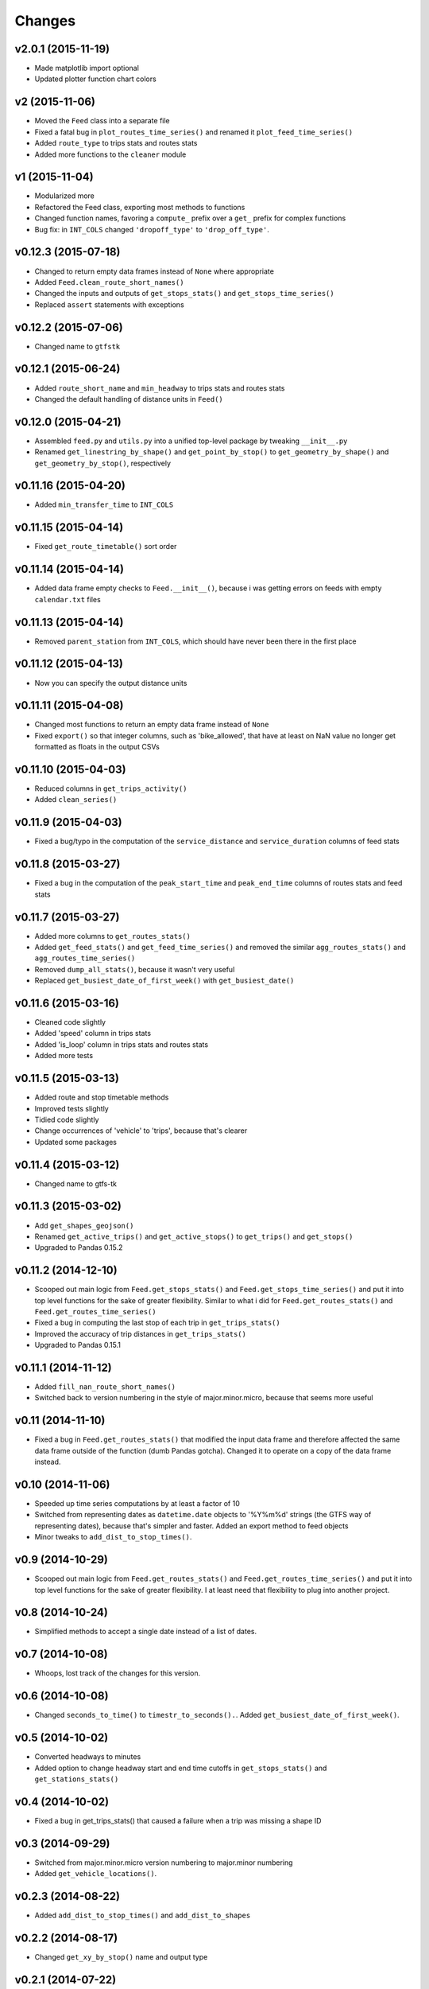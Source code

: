 Changes
========

v2.0.1 (2015-11-19)
--------------------
- Made matplotlib import optional
- Updated plotter function chart colors


v2 (2015-11-06)
----------------
- Moved the ``Feed`` class into a separate file
- Fixed a fatal bug in ``plot_routes_time_series()`` and renamed it ``plot_feed_time_series()``
- Added ``route_type`` to trips stats and routes stats
- Added more functions to the ``cleaner`` module


v1 (2015-11-04)
--------------------
- Modularized more
- Refactored the Feed class, exporting most methods to functions
- Changed function names, favoring a ``compute_`` prefix over a ``get_`` prefix for complex functions
- Bug fix: in ``INT_COLS`` changed ``'dropoff_type'`` to ``'drop_off_type'``.


v0.12.3 (2015-07-18)
--------------------
- Changed to return empty data frames instead of ``None`` where appropriate
- Added ``Feed.clean_route_short_names()``
- Changed the inputs and outputs of ``get_stops_stats()`` and ``get_stops_time_series()``
- Replaced ``assert`` statements with exceptions


v0.12.2 (2015-07-06)
--------------------
- Changed name to ``gtfstk``


v0.12.1 (2015-06-24)
--------------------
- Added ``route_short_name`` and ``min_headway`` to trips stats and routes stats
- Changed the default handling of distance units in ``Feed()``


v0.12.0 (2015-04-21)
--------------------
- Assembled ``feed.py`` and ``utils.py`` into a unified top-level package by tweaking ``__init__.py``
- Renamed ``get_linestring_by_shape()`` and ``get_point_by_stop()`` to ``get_geometry_by_shape()`` and ``get_geometry_by_stop()``, respectively


v0.11.16 (2015-04-20)
---------------------
- Added ``min_transfer_time`` to ``INT_COLS``


v0.11.15 (2015-04-14)
---------------------
- Fixed ``get_route_timetable()`` sort order


v0.11.14 (2015-04-14)
---------------------
- Added data frame empty checks to ``Feed.__init__()``, because i was getting errors on feeds with empty ``calendar.txt`` files


v0.11.13 (2015-04-14)
---------------------
- Removed ``parent_station`` from ``INT_COLS``, which should have never been there in the first place


v0.11.12 (2015-04-13)
---------------------
- Now you can specify the output distance units


v0.11.11 (2015-04-08)
---------------------
- Changed most functions to return an empty data frame instead of ``None``
- Fixed ``export()`` so that integer columns, such as 'bike_allowed', that have at least on NaN value no longer get formatted as floats in the output CSVs


v0.11.10 (2015-04-03)
---------------------
- Reduced columns in ``get_trips_activity()``
- Added ``clean_series()``


v0.11.9 (2015-04-03)
---------------------
- Fixed a bug/typo in the computation of the ``service_distance`` and ``service_duration`` columns of feed stats


v0.11.8 (2015-03-27)
---------------------
- Fixed a bug in the computation of the ``peak_start_time`` and ``peak_end_time`` columns of routes stats and feed stats


v0.11.7 (2015-03-27)
---------------------
- Added more columns to ``get_routes_stats()``
- Added ``get_feed_stats()`` and ``get_feed_time_series()`` and removed the similar ``agg_routes_stats()`` and ``agg_routes_time_series()`` 
- Removed ``dump_all_stats()``, because it wasn't very useful
- Replaced ``get_busiest_date_of_first_week()`` with ``get_busiest_date()``


v0.11.6 (2015-03-16)
---------------------
- Cleaned code slightly
- Added 'speed' column in trips stats
- Added 'is_loop' column in trips stats and routes stats
- Added more tests


v0.11.5 (2015-03-13)
---------------------
- Added route and stop timetable methods
- Improved tests slightly
- Tidied code slightly
- Change occurrences of 'vehicle' to 'trips', because that's clearer
- Updated some packages


v0.11.4 (2015-03-12)
---------------------
- Changed name to gtfs-tk


v0.11.3 (2015-03-02)
----------------------
- Add ``get_shapes_geojson()``
- Renamed ``get_active_trips()`` and ``get_active_stops()`` to ``get_trips()`` and ``get_stops()``
- Upgraded to Pandas 0.15.2


v0.11.2 (2014-12-10)
----------------------
- Scooped out main logic from ``Feed.get_stops_stats()`` and ``Feed.get_stops_time_series()`` and put it into top level functions
  for the sake of greater flexibility.  Similar to what i did for 
  ``Feed.get_routes_stats()`` and ``Feed.get_routes_time_series()``
- Fixed a bug in computing the last stop of each trip in ``get_trips_stats()``
- Improved the accuracy of trip distances in ``get_trips_stats()``
- Upgraded to Pandas 0.15.1


v0.11.1 (2014-11-12)
----------------------
- Added ``fill_nan_route_short_names()``
- Switched back to version numbering in the style of major.minor.micro, because that seems more useful


v0.11 (2014-11-10)
----------------------
- Fixed a bug in ``Feed.get_routes_stats()`` that modified the input data frame and therefore affected the same data frame outside of the function (dumb Pandas gotcha). Changed it to operate on a copy of the data frame instead.


v0.10 (2014-11-06)
----------------------
- Speeded up time series computations by at least a factor of 10
- Switched from representing dates as ``datetime.date`` objects to '%Y%m%d' strings (the GTFS way of representing dates), because that's simpler and faster. Added an export method to feed objects
- Minor tweaks to ``add_dist_to_stop_times()``.


v0.9 (2014-10-29)
----------------------
- Scooped out main logic from ``Feed.get_routes_stats()`` and ``Feed.get_routes_time_series()`` and put it into top level functions for the sake of greater flexibility.  I at least need that flexibility to plug into another project. 


v0.8 (2014-10-24)
----------------------
- Simplified methods to accept a single date instead of a list of dates.


v0.7 (2014-10-08)
----------------------
- Whoops, lost track of the changes for this version.


v0.6 (2014-10-08)
----------------------
- Changed ``seconds_to_time()`` to ``timestr_to_seconds().``.  Added ``get_busiest_date_of_first_week()``. 


v0.5 (2014-10-02)
----------------------
- Converted headways to minutes
- Added option to change headway start and end time cutoffs in ``get_stops_stats()`` and ``get_stations_stats()``

v0.4 (2014-10-02)
----------------------
- Fixed a bug in get_trips_stats() that caused a failure when a trip was missing a shape ID


v0.3 (2014-09-29)
----------------------
- Switched from major.minor.micro version numbering to major.minor numbering
- Added ``get_vehicle_locations()``.


v0.2.3 (2014-08-22)
----------------------
- Added ``add_dist_to_stop_times()`` and ``add_dist_to_shapes``


v0.2.2 (2014-08-17)
----------------------
- Changed ``get_xy_by_stop()`` name and output type


v0.2.1 (2014-07-22)
----------------------
- Changed from period indices to timestamp indices for time series, because the latter are better supported in Pandas. 
- Upgraded to Pandas 0.14.1.


v0.2.0 (2014-07-22)
----------------------
- Restructured modules 


v0.1.12 (2014-07-21)
----------------------
- Created stats and time series aggregating functions


v0.1.11 (2014-07-17)
----------------------
- Added ``get_dist_from_shapes`` keyword to ``get_trips_stats()`` 


v0.1.10 (2014-07-17)
----------------------
- Fixed some typos and cleaned up the directory


v0.1.9 (2014-07-17)
----------------------
- Changed ``get_routes_stats()`` headway calculation
- Fixed inconsistent outputs in time series functions.


v0.1.8 (2014-07-16)
----------------------
- Minor tweak to ``downsample()``


v0.1.7 (2014-07-16)
----------------------
- Improved ``get_trips_stats()`` and cleaned up code


v0.1.6 (2014-07-04)
----------------------
- Changed time series format


v0.1.5 (2014-06-23)
----------------------
- Added documentation


v0.1.4 (2014-06-20)
----------------------
- Upgraded to Python 3.4


v0.1.3 (2014-06-01)
----------------------
- Created ``utils.py`` and updated Pandas to 0.14.0


v0.1.2 (2014-05-26)
----------------------
-Minor refactoring and tweaks to packaging


v0.1.1 (2014-05-26)
----------------------
- Minor tweaks to packaging


v0.1.0 (2014-05-26 )
----------------------
- Initial version